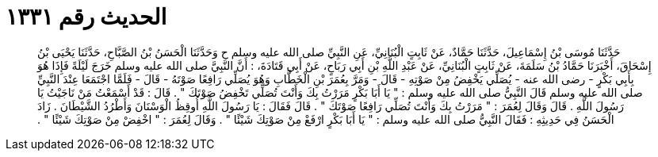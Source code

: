 
= الحديث رقم ١٣٣١

[quote.hadith]
حَدَّثَنَا مُوسَى بْنُ إِسْمَاعِيلَ، حَدَّثَنَا حَمَّادٌ، عَنْ ثَابِتٍ الْبُنَانِيِّ، عَنِ النَّبِيِّ صلى الله عليه وسلم ح وَحَدَّثَنَا الْحَسَنُ بْنُ الصَّبَّاحِ، حَدَّثَنَا يَحْيَى بْنُ إِسْحَاقَ، أَخْبَرَنَا حَمَّادُ بْنُ سَلَمَةَ، عَنْ ثَابِتٍ الْبُنَانِيِّ، عَنْ عَبْدِ اللَّهِ بْنِ أَبِي رَبَاحٍ، عَنْ أَبِي قَتَادَةَ، ‏:‏ أَنَّ النَّبِيَّ صلى الله عليه وسلم خَرَجَ لَيْلَةً فَإِذَا هُوَ بِأَبِي بَكْرٍ - رضى الله عنه - يُصَلِّي يَخْفِضُ مِنْ صَوْتِهِ - قَالَ - وَمَرَّ بِعُمَرَ بْنِ الْخَطَّابِ وَهُوَ يُصَلِّي رَافِعًا صَوْتَهُ - قَالَ - فَلَمَّا اجْتَمَعَا عِنْدَ النَّبِيِّ صلى الله عليه وسلم قَالَ النَّبِيُّ صلى الله عليه وسلم ‏:‏ ‏"‏ يَا أَبَا بَكْرٍ مَرَرْتُ بِكَ وَأَنْتَ تُصَلِّي تَخْفِضُ صَوْتَكَ ‏"‏ ‏.‏ قَالَ ‏:‏ قَدْ أَسْمَعْتُ مَنْ نَاجَيْتُ يَا رَسُولَ اللَّهِ ‏.‏ قَالَ وَقَالَ لِعُمَرَ ‏:‏ ‏"‏ مَرَرْتُ بِكَ وَأَنْتَ تُصَلِّي رَافِعًا صَوْتَكَ ‏"‏ ‏.‏ قَالَ فَقَالَ ‏:‏ يَا رَسُولَ اللَّهِ أُوقِظُ الْوَسْنَانَ وَأَطْرُدُ الشَّيْطَانَ ‏.‏ زَادَ الْحَسَنُ فِي حَدِيثِهِ ‏:‏ فَقَالَ النَّبِيُّ صلى الله عليه وسلم ‏:‏ ‏"‏ يَا أَبَا بَكْرٍ ارْفَعْ مِنْ صَوْتِكَ شَيْئًا ‏"‏ ‏.‏ وَقَالَ لِعُمَرَ ‏:‏ ‏"‏ اخْفِضْ مِنْ صَوْتِكَ شَيْئًا ‏"‏ ‏.‏